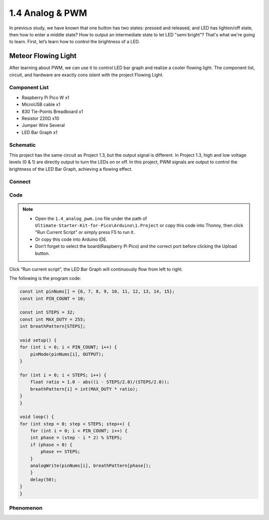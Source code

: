 1.4 Analog & PWM
=========================
In previous study, we have known that one button has two states: pressed and 
released, and LED has lighton/off state, then how to enter a middle state? How 
to output an intermediate state to let LED "semi bright"? That's what we're going 
to learn. First, let’s learn how to control the brightness of a LED.

Meteor Flowing Light
------------------------------------
After learning about PWM, we can use it to control LED bar graph and realize a 
cooler flowing light. The component list, circuit, and hardware are exactly cons
istent with the project Flowing Light.

Component List
^^^^^^^^^^^^^^^
- Raspberry Pi Pico W x1
- MicroUSB cable x1
- 830 Tie-Points Breadboard x1
- Resistor 220Ω x10
- Jumper Wire Several
- LED Bar Graph x1

Schematic
^^^^^^^^^^
.. image:: img/2.sch/1.4.png

This project has the same circuit as Project 1.3, but the output signal is different. 
In Project 1.3, high and low voltage levels (0 & 1) are directly output to turn the 
LEDs on or off. In this project, PWM signals are output to control the brightness of 
the LED Bar Graph, achieving a flowing effect.

Connect
^^^^^^^
.. image:: img/3.connect/1.4.png

Code
^^^^^^^
.. note::

    * Open the ``1.4_analog_pwm.ino`` file under the path of ``Ultimate-Starter-Kit-for-Pico\Arduino\1.Project`` or copy this code into Thonny, then click "Run Current Script" or simply press F5 to run it.

    * Or copy this code into Arduino IDE.

    * Don’t forget to select the board(Raspberry Pi Pico) and the correct port before clicking the Upload button.
  
Click “Run current script”, the LED Bar Graph will continuously flow from left to right.

The following is the program code:

.. code-block:: c++

    const int pinNums[] = {6, 7, 8, 9, 10, 11, 12, 13, 14, 15};
    const int PIN_COUNT = 10; 

    const int STEPS = 32;
    const int MAX_DUTY = 255; 
    int breathPattern[STEPS];

    void setup() {
    for (int i = 0; i < PIN_COUNT; i++) {
        pinMode(pinNums[i], OUTPUT);
    }
    
    for (int i = 0; i < STEPS; i++) {
        float ratio = 1.0 - abs((i - STEPS/2.0)/(STEPS/2.0));
        breathPattern[i] = int(MAX_DUTY * ratio);
    }
    }

    void loop() {
    for (int step = 0; step < STEPS; step++) {
        for (int i = 0; i < PIN_COUNT; i++) {
        int phase = (step - i * 2) % STEPS;
        if (phase < 0) {
            phase += STEPS;
        }
        analogWrite(pinNums[i], breathPattern[phase]);
        }
        delay(50);
    }
    }

Phenomenon
^^^^^^^^^^^
.. video:: img/5.phenomenon/1.4.mp4
    :width: 100%
